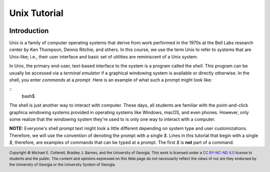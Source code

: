 .. .. |approval_notice| image:: https://img.shields.io/badge/Approved%20for-Spring%202021-success
..    :alt: Approved for: Spring 2021

.. |approval_notice| image:: https://img.shields.io/badge/Status-Not%20Ready-red.svg

Unix Tutorial
#############

|approval_notice|

Introduction
************

Unix is a family of computer operating systems that derive from work performed
in the 1970s at the Bell Labs research center by Ken Thompson, Dennis Ritchie,
and others. In this course, we use the term Unix to refer to systems that are
Unix-like; i.e., their user interface and basic set of utilities are
reminiscent of a Unix system.

In Unix, the primary end-user, text-based interface to the system is a program
called the *shell*. This program can be usually be accessed via a
*terminal emulator* if a graphical windowing system is available or directly
otherwise. In the shell, you enter *commands* at a *prompt*. Here is an
example of what such a prompt might look like:

::
   bash$

The shell is just another way to interact with computer. These days, all
students are familiar with the point-and-click graphica windowing systems
provided in operating systems like Windows, macOS, and even phones.
However, only some realize that the windowing system they're used to is
only one way to interact with a computer.

**NOTE:** Everyone's shell prompt text might look a little different depending
on system type and user customizations. Therefore, we will use the convention
of denoting the prompt with a single `$`. Lines in this tutorial that begin with
a single `$`, therefore, are examples of commands that can be typed at a
prompt. The first `$` is **not** part of a command.



.. copyright and license information
.. |copy| unicode:: U+000A9 .. COPYRIGHT SIGN
.. |copyright| replace:: Copyright |copy| Michael E. Cotterell, Bradley J. Barnes, and the University of Georgia.
.. |license| replace:: CC BY-NC-ND 4.0
.. _license: http://creativecommons.org/licenses/by-nc-nd/4.0/
.. |license_image| image:: https://img.shields.io/badge/License-CC%20BY--NC--ND%204.0-lightgrey.svg
                   :target: http://creativecommons.org/licenses/by-nc-nd/4.0/
.. standard footer
.. footer:: |license_image|

   |copyright| This work is licensed under a |license|_ license to students
   and the public. The content and opinions expressed on this Web page do not necessarily
   reflect the views of nor are they endorsed by the University of Georgia or the University
   System of Georgia.
